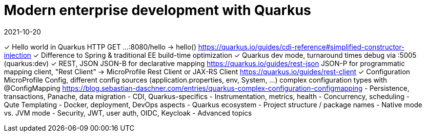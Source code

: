 = Modern enterprise development with Quarkus
2021-10-20

✓ Hello world in Quarkus
  HTTP GET ...:8080/hello -> hello()
  https://quarkus.io/guides/cdi-reference#simplified-constructor-injection
✓ Difference to Spring & traditional EE
  build-time optimization
✓ Quarkus dev mode, turnaround times
  debug via :5005 (quarkus:dev)
✓ REST, JSON
  JSON-B for declarative mapping
  https://quarkus.io/guides/rest-json
  JSON-P for programmatic mapping
  client, "Rest Client" -> MicroProfile Rest Client or JAX-RS Client
  https://quarkus.io/guides/rest-client
✓ Configuration
  MicroProfile Config, different config sources (application.properties, env, System, ...)
  complex configuration types with @ConfigMapping
  https://blog.sebastian-daschner.com/entries/quarkus-complex-configuration-configmapping
- Persistence, transactions, Panache, data migration
- CDI, Quarkus-specifics
- Instrumentation, metrics, health
- Concurrency, scheduling
- Qute Templating
- Docker, deployment, DevOps aspects
- Quarkus ecosystem
- Project structure / package names
- Native mode vs. JVM mode
- Security, JWT, user auth, OIDC, Keycloak
- Advanced topics
